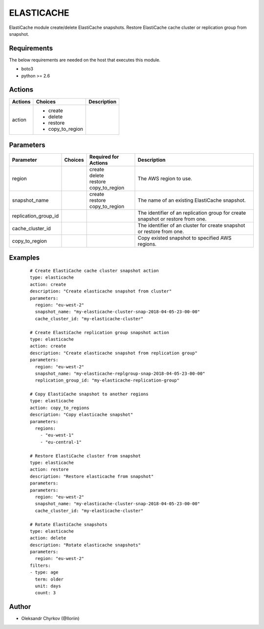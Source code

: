 .. _elasticache:

ELASTICACHE
===========

ElastiCache module create/delete ElastiCache snapshots. Restore ElastiCache cache cluster or replication group from snapshot.

Requirements
````````````

The below requirements are needed on the host that executes this module.

* boto3
* python >= 2.6


Actions
```````

.. list-table::
   :header-rows: 1

   * - Actions
     - Choices
     - Description

   * - action
     - * create
       * delete
       * restore
       * copy_to_region
     -

Parameters
``````````

.. list-table::
   :header-rows: 1

   * - Parameter
     - Choices
     - Required for Actions
     - Description

   * - region
     -
     - | create
       | delete
       | restore
       | copy_to_region
     - The AWS region to use.

   * - snapshot_name
     -
     - | create
       | restore
       | copy_to_region
     - The name of an existing ElastiCache snapshot.

   * - replication_group_id
     -
     -
     - The identifier of an replication group for create snapshot or restore from one.

   * - cache_cluster_id
     -
     -
     - The identifier of an cluster for create snapshot or restore from one.

   * - copy_to_region
     -
     -
     - Copy existed snapshot to specified AWS regions.


Examples
````````

 ::

   # Create ElastiCache cache cluster snapshot action
   type: elasticache
   action: create
   description: "Create elasticache snapshot from cluster"
   parameters:
     region: "eu-west-2"
     snapshot_name: "my-elasticache-cluster-snap-2018-04-05-23-00-00"
     cache_cluster_id: "my-elasticache-cluster"

   # Create ElastiCache replication group snapshot action
   type: elasticache
   action: create
   description: "Create elasticache snapshot from replication group"
   parameters:
     region: "eu-west-2"
     snapshot_name: "my-elasticache-replgroup-snap-2018-04-05-23-00-00"
     replication_group_id: "my-elasticache-replication-group"

   # Copy ElastiCache snapshot to another regions
   type: elasticache
   action: copy_to_regions
   description: "Copy elasticache snapshot"
   parameters:
     regions:
       - "eu-west-1"
       - "eu-central-1"

   # Restore ElastiCache cluster from snapshot
   type: elasticache
   action: restore
   description: "Restore elasticache from snapshot"
   parameters:
   parameters:
     region: "eu-west-2"
     snapshot_name: "my-elasticache-cluster-snap-2018-04-05-23-00-00"
     cache_cluster_id: "my-elasticache-cluster"

   # Rotate ElastiCache snapshots
   type: elasticache
   action: delete
   description: "Rotate elasticache snapshots"
   parameters:
     region: "eu-west-2"
   filters:
   - type: age
     term: older
     unit: days
     count: 3

Author
``````

* Oleksandr Chyrkov (@Iloriin)